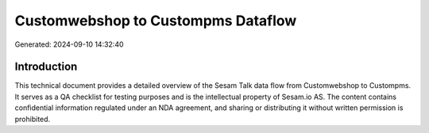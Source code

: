 ===================================
Customwebshop to Custompms Dataflow
===================================

Generated: 2024-09-10 14:32:40

Introduction
------------

This technical document provides a detailed overview of the Sesam Talk data flow from Customwebshop to Custompms. It serves as a QA checklist for testing purposes and is the intellectual property of Sesam.io AS. The content contains confidential information regulated under an NDA agreement, and sharing or distributing it without written permission is prohibited.
